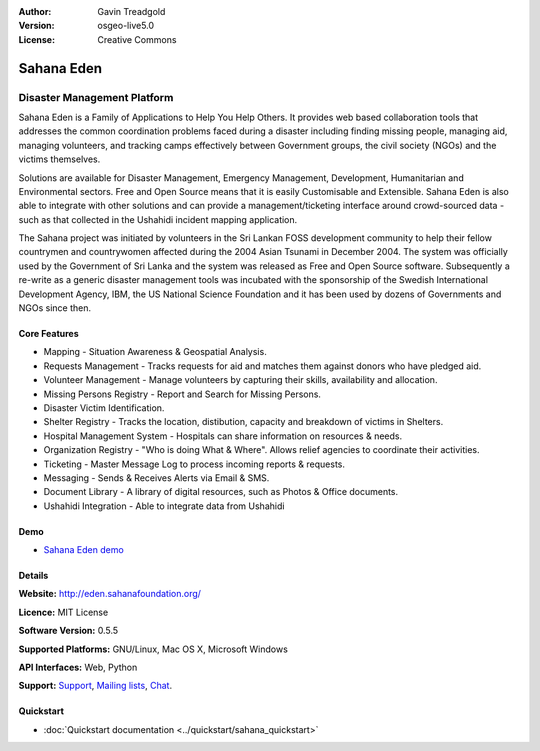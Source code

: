 :Author: Gavin Treadgold
:Version: osgeo-live5.0
:License: Creative Commons

.. _sahana-overview:

.. image:: ../../images/project_logos/logo-sahana-eden.png
  :scale: 100 %
  :alt: project logo
  :align: right
  :target: http://www.sahanafoundation.org

Sahana Eden
===========

Disaster Management Platform
~~~~~~~~~~~~~~~~~~~~~~~~~~~~

Sahana Eden is a Family of Applications to Help You Help Others.
It provides web based collaboration tools that addresses the common coordination problems faced during a disaster including finding missing people, managing aid, 
managing volunteers, and tracking camps effectively between Government 
groups, the civil society (NGOs) and the victims themselves. 

Solutions are available for Disaster Management, Emergency Management, Development, Humanitarian and Environmental sectors. Free and Open Source means that it is easily Customisable and Extensible. Sahana Eden is also able to integrate with other solutions and can provide a management/ticketing interface around crowd-sourced data - such as that collected in the Ushahidi incident mapping application. 

The Sahana project was initiated by volunteers in the Sri Lankan FOSS 
development community to help their fellow countrymen and 
countrywomen affected during the 2004 Asian Tsunami in December 2004. 
The system was officially used by the Government of Sri Lanka and the 
system was released as Free and Open Source software. Subsequently a 
re-write as a generic disaster management tools was incubated with 
the sponsorship of the Swedish International Development Agency, IBM, the US National Science Foundation and it has been used by 
dozens of Governments and NGOs since then.

.. image:: ../../images/screenshots/800x600/sahana-camp-dist_0.jpg
  :scale: 80 %
  :alt: screenshot
  :align: right

Core Features
-------------

* Mapping - Situation Awareness & Geospatial Analysis.
* Requests Management - Tracks requests for aid and matches them against donors who have pledged aid.
* Volunteer Management - Manage volunteers by capturing their skills, availability and allocation.
* Missing Persons Registry - Report and Search for Missing Persons.
* Disaster Victim Identification.
* Shelter Registry - Tracks the location, distibution, capacity and breakdown of victims in Shelters.
* Hospital Management System - Hospitals can share information on resources & needs.
* Organization Registry - "Who is doing What & Where". Allows relief agencies to coordinate their activities.
* Ticketing - Master Message Log to process incoming reports & requests.
* Messaging - Sends & Receives Alerts via Email & SMS.
* Document Library - A library of digital resources, such as Photos & Office documents.
* Ushahidi Integration - Able to integrate data from Ushahidi 

Demo
----

* `Sahana Eden demo <http://demo.eden.sahanafoundation.org/>`_

Details
-------

**Website:** http://eden.sahanafoundation.org/

**Licence:** MIT License

**Software Version:** 0.5.5

**Supported Platforms:** GNU/Linux, Mac OS X, Microsoft Windows

**API Interfaces:** Web, Python

**Support:** `Support <http://www.sahanafoundation.org/support>`_, `Mailing lists <http://wiki.sahanafoundation.org/doku.php?id=community:mailing_lists>`_,  `Chat <http://www.sahanafoundation.org/chat>`_.

Quickstart
----------

* :doc:`Quickstart documentation <../quickstart/sahana_quickstart>`
